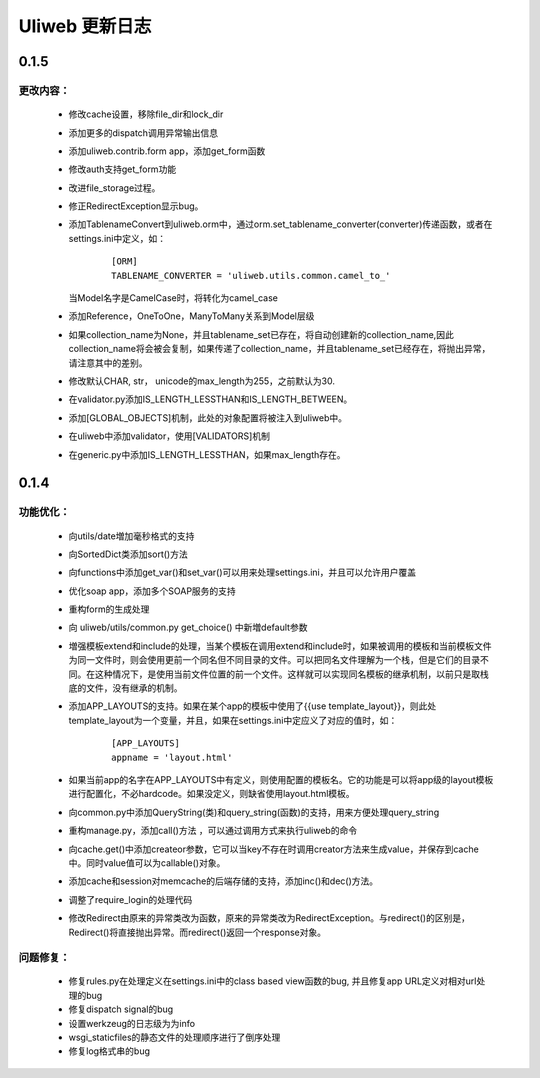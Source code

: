 =================
Uliweb 更新日志
=================

0.1.5
===========

更改内容：
-------------
    
    * 修改cache设置，移除file_dir和lock_dir
    * 添加更多的dispatch调用异常输出信息
    * 添加uliweb.contrib.form app，添加get_form函数
    * 修改auth支持get_form功能
    * 改进file_storage过程。
    * 修正RedirectException显示bug。
    * 添加TablenameConvert到uliweb.orm中，通过orm.set_tablename_converter(converter)传递函数，或者在settings.ini中定义，如：
    
        ::

            [ORM]
            TABLENAME_CONVERTER = 'uliweb.utils.common.camel_to_'
    
      当Model名字是CamelCase时，将转化为camel_case
    
    * 添加Reference，OneToOne，ManyToMany关系到Model层级
    * 如果collection_name为None，并且tablename_set已存在，将自动创建新的collection_name,因此collection_name将会被会复制，如果传递了collection_name，并且tablename_set已经存在，将抛出异常，请注意其中的差别。
    * 修改默认CHAR, str， unicode的max_length为255，之前默认为30.
    * 在validator.py添加IS_LENGTH_LESSTHAN和IS_LENGTH_BETWEEN。
    * 添加[GLOBAL_OBJECTS]机制，此处的对象配置将被注入到uliweb中。
    * 在uliweb中添加validator，使用[VALIDATORS]机制
    * 在generic.py中添加IS_LENGTH_LESSTHAN，如果max_length存在。
    

0.1.4
===========

功能优化：
-------------

    * 向utils/date増加毫秒格式的支持
    * 向SortedDict类添加sort()方法
    * 向functions中添加get_var()和set_var()可以用来处理settings.ini，并且可以允许用户覆盖
    * 优化soap app，添加多个SOAP服务的支持
    * 重构form的生成处理
    * 向 uliweb/utils/common.py get_choice() 中新増default参数
    * 増强模板extend和include的处理，当某个模板在调用extend和include时，如果被调用的模板和当前模板文件为同一文件时，则会使用更前一个同名但不同目录的文件。可以把同名文件理解为一个栈，但是它们的目录不同。在这种情况下，是使用当前文件位置的前一个文件。这样就可以实现同名模板的继承机制，以前只是取栈底的文件，没有继承的机制。
    * 添加APP_LAYOUTS的支持。如果在某个app的模板中使用了{{use template_layout}}，则此处template_layout为一个变量，并且，如果在settings.ini中定应义了对应的值时，如：

        ::

            [APP_LAYOUTS]
            appname = 'layout.html'

    * 如果当前app的名字在APP_LAYOUTS中有定义，则使用配置的模板名。它的功能是可以将app级的layout模板进行配置化，不必hardcode。如果没定义，则缺省使用layout.html模板。
    * 向common.py中添加QueryString(类)和query_string(函数)的支持，用来方便处理query_string
    * 重构manage.py，添加call()方法 ，可以通过调用方式来执行uliweb的命令
    * 向cache.get()中添加createor参数，它可以当key不存在时调用creator方法来生成value，并保存到cache中。同时value值可以为callable()对象。
    * 添加cache和session对memcache的后端存储的支持，添加inc()和dec()方法。
    * 调整了require_login的处理代码
    * 修改Redirect由原来的异常类改为函数，原来的异常类改为RedirectException。与redirect()的区别是，Redirect()将直接抛出异常。而redirect()返回一个response对象。

问题修复：
----------------

    * 修复rules.py在处理定义在settings.ini中的class based view函数的bug, 并且修复app URL定义对相对url处理的bug
    * 修复dispatch signal的bug
    * 设置werkzeug的日志级为为info
    * wsgi_staticfiles的静态文件的处理顺序进行了倒序处理
    * 修复log格式串的bug



